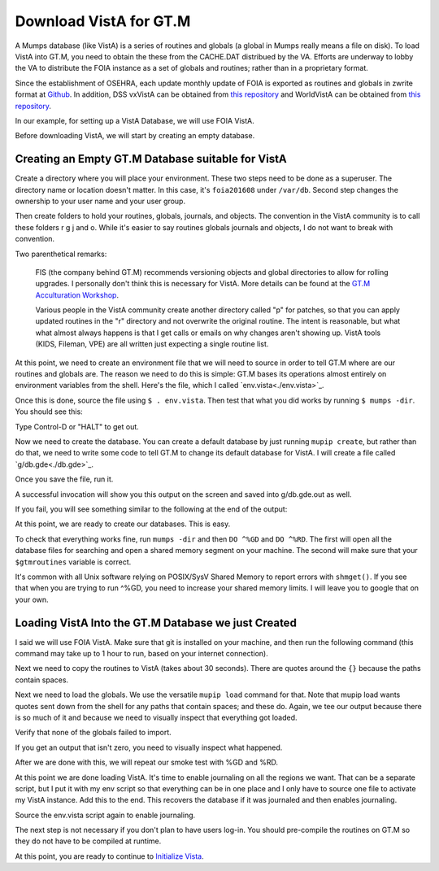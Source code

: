 Download VistA for GT.M
=======================

A Mumps database (like VistA) is a series of routines and globals (a global
in Mumps really means a file on disk). To load VistA into GT.M, you need to
obtain the these from the CACHE.DAT distribued by the VA. Efforts are
underway to lobby the VA to distribute the FOIA instance as a set of globals
and routines; rather than in a proprietary format.

Since the establishment of OSEHRA, each update monthly update of FOIA is
exported as routines and globals in zwrite format at `Github <https://github.com/OSEHRA/VistA-M>`_.
In addition, DSS vxVistA can be obtained from `this repository <https://github.com/OSEHRA/vxVistA-M>`_
and WorldVistA can be obtained from `this repository <https://github.com/glilly/wvehr2-dewdrop>`_.

In our example, for setting up a VistA Database, we will use FOIA VistA.

Before downloading VistA, we will start by creating an empty database.

Creating an Empty GT.M Database suitable for VistA
--------------------------------------------------
Create a directory where you will place your environment. These two steps need
to be done as a superuser. The directory name or location doesn't matter. In this case,
it's ``foia201608`` under ``/var/db``. Second step changes the ownership to your
user name and your user group.

.. raw:: html
    
    <div class="code"><code>$ <strong>sudo mkdir -p /var/db/foia201608</strong>
    $ <strong>sudo chown $USER. /var/db/foia201608</strong> or <strong>sudo chown $USER:$USER /var/db/foia201608</strong> on BSD variants.
    $ <strong>cd /var/db/foia201608</strong></code></div>

Then create folders to hold your routines, globals, journals, and objects. The
convention in the VistA community is to call these folders r g j and o. While it's
easier to say routines globals journals and objects, I do not want to break with
convention.

.. raw:: html
    
    <div class="code"><code>$ <strong>mkdir r g j o</strong></code></div>

Two parenthetical remarks:

    FIS (the company behind GT.M) recommends versioning objects
    and global directories to allow for rolling upgrades. I personally don't 
    think this is necessary for VistA. More details can be found at the
    `GT.M Acculturation Workshop <https://sourceforge.net/projects/fis-gtm/files/GT.M%20Acculturation%20Workshop/>`_.
    
    Various people in the VistA community create another directory
    called "p" for patches, so that you can apply updated  routines
    in the "r" directory and not overwrite the original routine. The intent is
    reasonable, but what what almost always happens is that I get calls or emails
    on why changes aren't showing up. VistA tools (KIDS, Fileman, VPE) are all
    written just expecting a single routine list.

At this point, we need to create an environment file that we will need to
source in order to tell GT.M where are our routines and globals are. The reason
we need to do this is simple: GT.M bases its operations almost entirely on
environment variables from the shell. Here's the file, which I called `env.vista<./env.vista>`_.

.. raw:: html
    
    <div class="code"><code> # This is just a variable so I don't have to type the same thing
    # over and over again.
    export vista_home="/var/db/{your directory name}"
    
    # This will set the prompt. This can be anything you want.
    # I make it something meaningful to let me know which environment I am on.
    export gtm_prompt="YOUR INSTANCE NAME>"
    
    # Intial Value of error trap upon VistA start-up
    #export gtm_etrap='W !,"ERROR IN STARTUP",!! D ^%ZTER HALT' # for production environments
    export gtm_etrap='B'             # for development environments
    
    # The location of the global directory. A global directory tells GT.M in
    # which database file we will locate a global
    export gtmgbldir="${vista_home}/g/mumps.gld"
    
    # The location of where GT.M was installed. 
    # You may need to adjust this based on where you installed it
    export gtm_dist="/usr/lib/fis-gtm/current/"     
    
    # Where the routines are. 
    # If you run 32 bit GT.M, you need to remove libgtmutil.so
    # On older versions of GT.M (&lt;6.2), the * isn't recognized.
    # There should be no reason for you to run 32-bit GT.M these days.
    export gtmroutines="${vista_home}/o*(${vista_home}/r) $gtm_dist/libgtmutil.so"
    
    # Allow relink of routine even if it is on the stack
    export gtm_link="RECURSIVE"
    
    # Adjust QUIT behavior to accomodate Cache bug/feature of 
    # C style function/procedure unification rather than M/Pascal style 
    # function/procedure dichotomy
    export gtm_zquit_anyway=1
    
    # Run this routine when a process is asked to interrogate itself
    # using mupip intrpt
    export gtm_zinterrupt='I $$JOBEXAM^ZU($ZPOS)'
    
    # GT.M has non-standard default behavior for null subscripts for local
    # variables. Make it standard
    export gtm_lct_stdnull=1
    
    # Add GT.M to the path if not already there.
    [[ ":$PATH:" != *":${gtm_dist}"* ]] && export PATH="${PATH}:${gtm_dist}"
    
    # GT.M should not short-cut $SELECT and binary boolean operators
    # A default optimization.
    export gtm_side_effects=1
    export gtm_boolean=1
    
    # $SYSTEM Output to use to identify the box the system is running on
    export gtm_sysid="foia.2016.08.memphis.smh101.com"
    
    # This is for journaling. Don't turn this on yet.
    #if [ -f j/mumps.mjl ]
    #then
    #    $gtm_dist/mupip journal -recover -backward j/mumps.mjl
    #fi
    #$gtm_dist/mupip set -journal="enable,on,before,f=j/mumps.mjl" -region DEFAULT</code></div>

Once this is done, source the file using ``$ . env.vista``. Then test that
what you did works by running ``$ mumps -dir``. You should see this:

.. raw:: html
    
    <div class="code"><code>YOUR INSTANCE NAME></code></div>

Type Control-D or "HALT" to get out.

Now we need to create the database. You can create a default database by just
running ``mupip create``, but rather than do that, we need to write some code
to tell GT.M to change its default database for VistA. I will create a file 
called `g/db.gde<./db.gde>`_.

.. raw:: html
    
    <div class="code"><code>! Change the default segment's file 
    ! to be g/mumps.dat
    ! to have 4096 byte blocks
    ! to have an initial DB size of 1048576*4096=4GB
    ! to allow 1000 locks
    ! On production environments, add -extension_count=0 to prevent the database
    ! -> from growing automatically. You need to monitor it and expand it yourself.
    ! -> Here, it extends by 100MB each time.
    ! Global buffer count is how many buffers of size block_size should stay in
    ! -> RAM to cache the data read and written to disk. This set-up uses about 33MB in RAM.
    change -segment DEFAULT -file="$vista_home/g/mumps.dat" -access_method=BG -allocation=1048576  -block_size=4096 -lock_space=1000 -global_buffer_count=8192 -extension_count=25600
    
    ! Ditto pretty much, except this is smaller. Note that we create a new segment
    ! rather than modify an existing one.
    ! TEMPGBL unlike the others will be memory mapped to the RAM to allow instant
    ! access.
    ! Since it's located in RAM, global_buffer_count does not apply to it.
    add    -segment TEMPGBL -file="$vista_home/g/tempgbl.dat" -access_method=MM -allocation=10000   -block_size=4096 -lock_space=1000 !-extension_count=2560
    
    ! Each global node can be 1024 bytes long; subscripts can be combined to be 512 bytes long
    ! You will need to increase this for RPMS
    change -region  DEFAULT -record_size=1024 -stdnullcoll -key_size=512
    
    ! Ditto, but note that we need to assign the new region to its associated segment
    add    -region  TEMPGBL -record_size=1024 -stdnullcoll -key_size=512 -dynamic=TEMPGBL
    
    ! Add globals to the temporary region
    add    -name    HLTMP   -region=TEMPGBL
    add    -name    TMP     -region=TEMPGBL
    add    -name    UTILITY -region=TEMPGBL
    add    -name    XTMP    -region=TEMPGBL
    add    -name    BMXTMP  -region=TEMPGBL
    add    -name    XUTL    -region=TEMPGBL
    add    -name    VPRHTTP -region=TEMPGBL
    add    -name    ZZ*     -region=TEMPGBL
    
    ! show all for verification
    show -all

    ! save
    exit</code></div>

Once you save the file, run it.

.. raw:: html
    
    <div class="code"><code>$ <strong>mumps -run ^GDE < g/db.gde |& tee g/db.gde.out</strong></code></div>

A successful invocation will show you this output on the screen and saved into
g/db.gde.out as well.

.. raw:: html
    
 <div class="code"><code>
                                         *** TEMPLATES ***
                                                                          Std      Inst
                                             Def     Rec   Key Null       Null     Freeze   Qdb      Epoch
 Region                                     Coll    Size  Size Subs       Coll Jnl on Error Rndwn    Taper
 -----------------------------------------------------------------------------------------------------------
 <default>                                     0     256    64 NEVER      N    N   DISABLED DISABLED ENABLED

 Segment          Active              Acc Typ Block      Alloc Exten Options
 ------------------------------------------------------------------------------
 <default>          *                 BG  DYN  1024        100   100 GLOB =1024
                                                                     LOCK = 40
                                                                     RES  =   0
                                                                     ENCR = OFF
                                                                     MSLT =1024
                                                                     DALL=YES
 <default>                            MM  DYN  1024        100   100 DEFER
                                                                     LOCK = 40
                                                                     MSLT =1024
                                                                     DALL=YES

         *** NAMES ***
 Global                             Region
 ------------------------------------------------------------------------------
 *                                  DEFAULT
 BMXTMP                             TEMPGBL
 HLTMP                              TEMPGBL
 TMP                                TEMPGBL
 UTILITY                            TEMPGBL
 VPRHTTP                            TEMPGBL
 XTMP                               TEMPGBL
 XUTL                               TEMPGBL
 ZZ*                                TEMPGBL

                                *** REGIONS ***
                                                                                                Std      Inst
                                 Dynamic                          Def      Rec   Key Null       Null     Freeze   Qdb      Epoch
 Region                          Segment                         Coll     Size  Size Subs       Coll Jnl on Error Rndwn    Taper
 ----------------------------------------------------------------------------------------------------------------------------------
 DEFAULT                         DEFAULT                            0    16384  1019 NEVER      Y    N   DISABLED DISABLED ENABLED
 TEMPGBL                         TEMPGBL                            0    16384  1019 NEVER      Y    N   DISABLED DISABLED ENABLED

                                *** SEGMENTS ***
 Segment                         File (def ext: .dat)Acc Typ Block      Alloc Exten Options
 -------------------------------------------------------------------------------------------
 DEFAULT                         $vista_home/g/mumps.dat
                                                     BG  DYN  4096    1048576   100 GLOB=8192
                                                                                    LOCK=1000
                                                                                    RES =   0
                                                                                    ENCR=OFF
                                                                                    MSLT=1024
                                                                                    DALL=YES
 TEMPGBL                         $vista_home/g/tempgbl.dat
                                                     MM  DYN  4096      10000   100 DEFER
                                                                                    LOCK=1000
                                                                                    RES =   0
                                                                                    ENCR=OFF
                                                                                    MSLT=1024
                                                                                    DALL=YES

                                  *** MAP ***
   -  -  -  -  -  -  -  -  -  - Names -  -  - -  -  -  -  -  -  -
 From                            Up to                            Region / Segment / File(def ext: .dat)
 --------------------------------------------------------------------------------------------------------------------------
 %                               BMXTMP                           REG = DEFAULT
                                                                  SEG = DEFAULT
                                                                  FILE = $vista_home/g/mumps.dat
 BMXTMP                          BMXTMP0                          REG = TEMPGBL
                                                                  SEG = TEMPGBL
                                                                  FILE = $vista_home/g/tempgbl.dat
 BMXTMP0                         HLTMP                            REG = DEFAULT
                                                                  SEG = DEFAULT
                                                                  FILE = $vista_home/g/mumps.dat
 HLTMP                           HLTMP0                           REG = TEMPGBL
                                                                  SEG = TEMPGBL
                                                                  FILE = $vista_home/g/tempgbl.dat
 HLTMP0                          TMP                              REG = DEFAULT
                                                                  SEG = DEFAULT
                                                                  FILE = $vista_home/g/mumps.dat
 TMP                             TMP0                             REG = TEMPGBL
                                                                  SEG = TEMPGBL
                                                                  FILE = $vista_home/g/tempgbl.dat
 TMP0                            UTILITY                          REG = DEFAULT
                                                                  SEG = DEFAULT
                                                                  FILE = $vista_home/g/mumps.dat
 UTILITY                         UTILITY0                         REG = TEMPGBL
                                                                  SEG = TEMPGBL
                                                                  FILE = $vista_home/g/tempgbl.dat
 UTILITY0                        VPRHTTP                          REG = DEFAULT
                                                                  SEG = DEFAULT
                                                                  FILE = $vista_home/g/mumps.dat
 VPRHTTP                         VPRHTTP0                         REG = TEMPGBL
                                                                  SEG = TEMPGBL
                                                                  FILE = $vista_home/g/tempgbl.dat
 VPRHTTP0                        XTMP                             REG = DEFAULT
                                                                  SEG = DEFAULT
                                                                  FILE = $vista_home/g/mumps.dat
 XTMP                            XTMP0                            REG = TEMPGBL
                                                                  SEG = TEMPGBL
                                                                  FILE = $vista_home/g/tempgbl.dat
 XTMP0                           XUTL                             REG = DEFAULT
                                                                  SEG = DEFAULT
                                                                  FILE = $vista_home/g/mumps.dat
 XUTL                            XUTL0                            REG = TEMPGBL
                                                                  SEG = TEMPGBL
                                                                  FILE = $vista_home/g/tempgbl.dat
 XUTL0                           ZZ                               REG = DEFAULT
                                                                  SEG = DEFAULT
                                                                  FILE = $vista_home/g/mumps.dat
 ZZ                              Za                               REG = TEMPGBL
                                                                  SEG = TEMPGBL
                                                                  FILE = $vista_home/g/tempgbl.dat
 Za                              ...                              REG = DEFAULT
                                                                  SEG = DEFAULT
                                                                  FILE = $vista_home/g/mumps.dat
 LOCAL LOCKS                                                      REG = DEFAULT
                                                                  SEG = DEFAULT
                                                                  FILE = $vista_home/g/mumps.dat
 GDE> 
 GDE> 
 GDE> 
 %GDE-I-VERIFY, Verification OK
 
 %GDE-I-GDCREATE, Creating Global Directory file 
     /var/db/foia201608/g/mumps.gld
 </code></div>

If you fail, you will see something similar to the following at the end of the
output:

.. raw:: html
    
    <div class="code"><code>%GDE-I-VERIFY, Verification FAILED
    
    %GDE-E-VERIFY, Verification FAILED</code></div>

At this point, we are ready to create our databases. This is easy.

.. raw:: html
    
    <div class="code"><code>$ <strong>mupip create</strong>
    Created file /var/db/foia201608/g/mumps.dat
    Created file /var/db/foia201608/g/tempgbl.dat</code></div>

To check that everything works fine, run ``mumps -dir`` and then ``DO ^%GD``
and ``DO ^%RD``. The first will open all the database files for searching and
open a shared memory segment on your machine. The second will make sure that
your ``$gtmroutines`` variable is correct.

.. raw:: html
    
    <div class="code"><code>$ <strong>mumps -dir</strong>
    
    FOIA 2016-08><strong>D ^%GD</strong>
    
    Global Directory
    
    Global ^<strong>*</strong>
    
    Total of 0 globals.
    
    Global ^<strong>&lt;enter&gt;</strong>
    
    FOIA 2016-08><strong>D ^%RD</strong>
    
    Routine directory
    Routine: <strong>*</strong>
    
    Total of 0 routines.
    
    Routine: <strong>&lt;enter&gt;</strong></code></div>

It's common with all Unix software relying on POSIX/SysV Shared Memory to
report errors with ``shmget()``. If you see that when you are trying to run ^%GD, 
you need to increase your shared memory limits. I will leave you to google
that on your own.

Loading VistA Into the GT.M Database we just Created
----------------------------------------------------
I said we will use FOIA VistA. Make sure that git is installed on your machine,
and then run the following command (this command may take up to 1 hour to
run, based on your internet connection).

.. raw:: html
    
    <div class="code"><code>$ <strong>git clone -b foia --single-branch --depth=1 https://github.com/OSEHRA/VistA-M.git</strong></code></div>

Next we need to copy the routines to VistA (takes about 30 seconds). There are
quotes around the ``{}`` because the paths contain spaces.

.. raw:: html
    
    <div class="code"><code>$ <strong>find VistA-M -name '*.m' -exec cp "{}" r/ \;</strong></code></div>

Next we need to load the globals. We use the versatile ``mupip load`` command
for that. Note that mupip load wants quotes sent down from the shell for any
paths that contain spaces; and these do. Again, we tee our output because there
is so much of it and because we need to visually inspect that everything got
loaded.

.. raw:: html
    
    <div class="code"><code>$ <strong>find VistA-M -name '*.zwr' -exec echo {} \; -exec mupip load \"{}\" \; |& tee g/foia201608-load.log</strong></code></div>

Verify that none of the globals failed to import.

.. raw:: html
    
    <div class="code"><code>$ <strong>fgrep '%GTM' g/foia201608-load.log | wc -l</strong></code></div>

If you get an output that isn't zero, you need to visually inspect what
happened.

After we are done with this, we will repeat our smoke test with %GD and %RD.

.. raw:: html
    
    <div class="code"><code>$ <strong>mumps -dir</strong>
    
    FOIA 2016-08><strong>D ^%GD</strong>
    
    Global Directory
    
    Global ^<strong>*</strong>
    
    ...
    
    Total of 391 globals.
    
    FOIA 2016-08><strong>D ^%RD</strong>
    
    Routine directory
    Routine: <strong>*</strong>
    ...
    Total of 35547 routines.</code></div>

At this point we are done loading VistA. It's time to enable journaling on
all the regions we want. That can be a separate script, but I put it with my
env script so that everything can be in one place and I only have to source
one file to activate my VistA instance. Add this to the end. This recovers
the database if it was journaled and then enables journaling.

.. raw:: html
    
    <div class="code"><code># This is journaling.
    if [ -f {vista_home}/j/mumps.mjl ]; then
        $gtm_dist/mupip journal -recover -backward ${vista_home}/j/mumps.mjl
    fi
    
    if (( $(find ${vista_home}/j -name '*_*' -mtime +3 -print | wc -l) > 0 )); then
        echo "Deleting old journals"
        find ${vista_home}/j -name '*_*' -mtime +3 -print -delete
    fi
    
    $gtm_dist/mupip set -journal="enable,on,before,f={vista_home}/j/mumps.mjl" -region DEFAULT</code></div>

Source the env.vista script again to enable journaling.

The next step is not necessary if you don't plan to have users log-in. You should
pre-compile the routines on GT.M so they do not have to be compiled at runtime.

.. raw:: html

    <div class="code"><code>$ cd o
    $ for r in ../r/*.m; do mumps $r; done 2>&1 | tee ../compile_all.log
    </code></div>

At this point, you are ready to continue to `Initialize Vista
<./InitializeVistA.html>`_.
